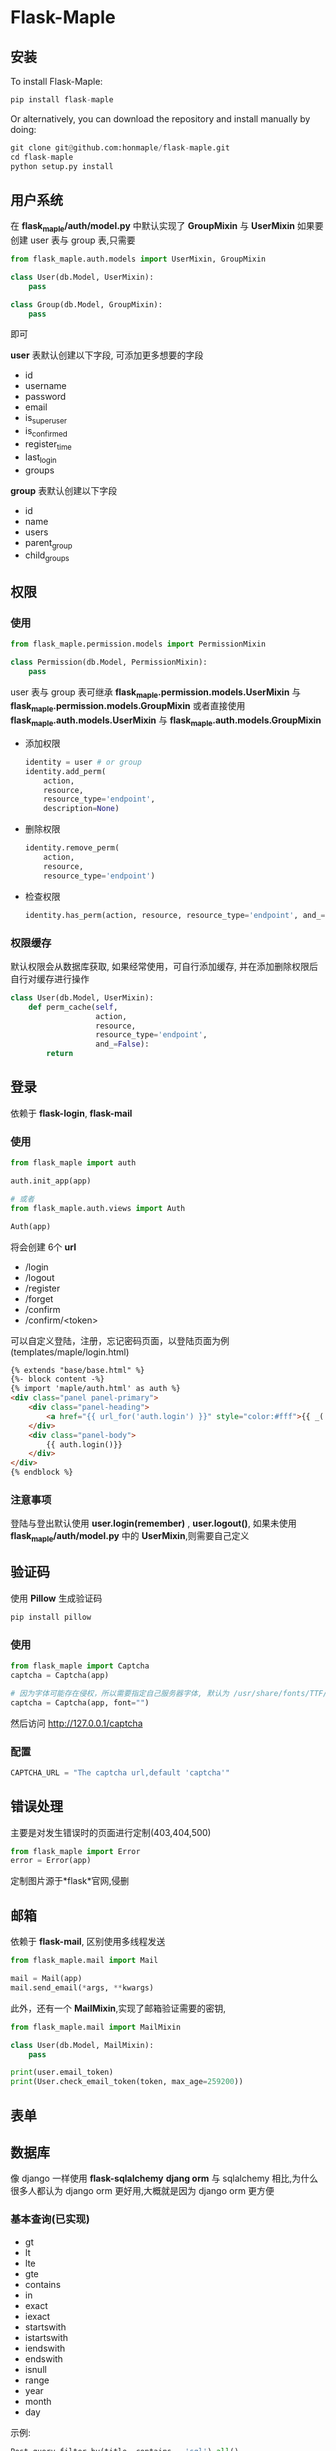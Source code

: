 * Flask-Maple

  [[https://pypi.python.org/pypi/Flask-Maple][https://img.shields.io/badge/pypi-v0.5.5-brightgreen.svg]]
  [[https://pypi.python.org/pypi/Flask-Maple][https://img.shields.io/badge/python-3.4-brightgreen.svg]]
  [[LICENSE][https://img.shields.io/badge/license-BSD-blue.svg]]

** 安装
   To install Flask-Maple:
   #+BEGIN_SRC python
pip install flask-maple
   #+END_SRC

   Or alternatively, you can download the repository and install manually by doing:
   #+BEGIN_SRC python
git clone git@github.com:honmaple/flask-maple.git
cd flask-maple
python setup.py install
   #+END_SRC

** 用户系统
   在 *flask_maple/auth/model.py* 中默认实现了 *GroupMixin* 与 *UserMixin*
   如果要创建 user 表与 group 表,只需要
   #+BEGIN_SRC python
     from flask_maple.auth.models import UserMixin, GroupMixin

     class User(db.Model, UserMixin):
         pass

     class Group(db.Model, GroupMixin):
         pass
   #+END_SRC
   即可
   
   *user* 表默认创建以下字段, 可添加更多想要的字段
   - id
   - username
   - password
   - email
   - is_superuser
   - is_confirmed
   - register_time
   - last_login
   - groups
     
   *group* 表默认创建以下字段
   - id
   - name
   - users
   - parent_group
   - child_groups

** 权限
*** 使用
    #+BEGIN_SRC python
      from flask_maple.permission.models import PermissionMixin

      class Permission(db.Model, PermissionMixin):
          pass
    #+END_SRC
    
    user 表与 group 表可继承 *flask_maple.permission.models.UserMixin* 与 *flask_maple.permission.models.GroupMixin*
    或者直接使用 *flask_maple.auth.models.UserMixin* 与 *flask_maple.auth.models.GroupMixin*
    
    - 添加权限
      #+BEGIN_SRC python
        identity = user # or group
        identity.add_perm(
            action,
            resource,
            resource_type='endpoint',
            description=None)
      #+END_SRC
      
    - 删除权限
      #+BEGIN_SRC python
        identity.remove_perm(
            action,
            resource,
            resource_type='endpoint')
      #+END_SRC
      
    - 检查权限
      #+BEGIN_SRC python
        identity.has_perm(action, resource, resource_type='endpoint', and_=False)
      #+END_SRC
       
*** 权限缓存
    默认权限会从数据库获取, 如果经常使用，可自行添加缓存, 并在添加删除权限后自行对缓存进行操作
    #+BEGIN_SRC python
      class User(db.Model, UserMixin):
          def perm_cache(self,
                         action,
                         resource,
                         resource_type='endpoint',
                         and_=False):
              return
    #+END_SRC
    
** 登录
   依赖于 *flask-login*, *flask-mail*
   
*** 使用
    #+BEGIN_SRC python
     from flask_maple import auth

     auth.init_app(app)

     # 或者
     from flask_maple.auth.views import Auth

     Auth(app)
    #+END_SRC
   
    将会创建 6个 *url*

    - /login
    - /logout
    - /register
    - /forget
    - /confirm
    - /confirm/<token>

    可以自定义登陆，注册，忘记密码页面，以登陆页面为例 (templates/maple/login.html)
    #+BEGIN_SRC html
     {% extends "base/base.html" %}
     {%- block content -%}
     {% import 'maple/auth.html' as auth %}
     <div class="panel panel-primary">
         <div class="panel-heading">
             <a href="{{ url_for('auth.login') }}" style="color:#fff">{{ _('Login')}}</a>
         </div>
         <div class="panel-body">
             {{ auth.login()}}
         </div>
     </div>
     {% endblock %}
    #+END_SRC
   
*** 注意事项
    登陆与登出默认使用 *user.login(remember)* , *user.logout()*, 如果未使用 *flask_maple/auth/model.py* 中的 *UserMixin*,则需要自己定义

** 验证码
   使用 *Pillow* 生成验证码

   #+BEGIN_SRC python
    pip install pillow
   #+END_SRC

*** 使用
    #+BEGIN_SRC python
      from flask_maple import Captcha
      captcha = Captcha(app)

      # 因为字体可能存在侵权，所以需要指定自己服务器字体, 默认为 /usr/share/fonts/TTF/DejaVuSans.ttf
      captcha = Captcha(app, font="")
    #+END_SRC
    然后访问 [[http://127.0.0.1/captcha][http://127.0.0.1/captcha]]

*** 配置
    #+BEGIN_SRC python
    CAPTCHA_URL = "The captcha url,default 'captcha'"
    #+END_SRC

** 错误处理
   主要是对发生错误时的页面进行定制(403,404,500)
   #+BEGIN_SRC python
     from flask_maple import Error
     error = Error(app)
   #+END_SRC
   
   定制图片源于*flask*官网,侵删
   
** 邮箱
   依赖于 *flask-mail*, 区别使用多线程发送

   #+BEGIN_SRC python
     from flask_maple.mail import Mail

     mail = Mail(app)
     mail.send_email(*args, **kwargs)
   #+END_SRC
   
   此外，还有一个 *MailMixin*,实现了邮箱验证需要的密钥,
   #+BEGIN_SRC python
     from flask_maple.mail import MailMixin

     class User(db.Model, MailMixin):
         pass

     print(user.email_token)
     print(User.check_email_token(token, max_age=259200))
   #+END_SRC
** 表单
** 数据库
   像 django 一样使用 *flask-sqlalchemy*
   *djang orm* 与 sqlalchemy 相比,为什么很多人都认为 django orm 更好用,大概就是因为 django orm 更方便

*** 基本查询(已实现)
    - gt
    - lt
    - lte
    - gte
    - contains
    - in
    - exact
    - iexact
    - startswith
    - istartswith
    - iendswith
    - endswith
    - isnull
    - range
    - year
    - month
    - day

    示例:
    #+BEGIN_SRC python
   Post.query.filter_by(title__contains = 'sql').all()
   Post.query.exclude_by(title__contains = 'sql').all()
    #+END_SRC

*** 关系查询
    #+BEGIN_SRC python
   Post.query.filter_by(tags__name__contains = 'sql').all()
    #+END_SRC

*** 其它
    #+BEGIN_SRC python
      Post.query.filter_by(tags__name__contains = 'sql').or(Post.id == 1,Post.id == 2).all()
      Post.query.filter_by(tags__name__contains = 'sql').and(Post.id == 1,Post.id == 2).all()
      Post.query.filter_by(tags__name__contains = 'sql').exists()
      Post.query.load_only('title')
    #+END_SRC

** 序列化
   把 *sqlalchemy* 对象序列化为 *json*, 使用方法参考于 *django rest framework*
   
*** 多个实例
    #+BEGIN_SRC python
      from flask_maple.serializer import Serializer

      posts = Post.query.all()
      serializer = Serializer(posts)
      data = serializer.data
    #+END_SRC
    
*** 单个实例
    #+BEGIN_SRC python
     post = Post.query.first()
     serializer = Serializer(post)
     data = serializer.data
    #+END_SRC
   
*** 排除字段
    #+BEGIN_SRC python
      serializer = Seralizer(post,exclude=['title'])
    #+END_SRC

*** 仅包括字段
    #+BEGIN_SRC python
      serializer = Seralizer(post,include=['title'])
    #+END_SRC

*** 关系查询深度
    #+BEGIN_SRC python
      serializer = Seralizer(post,depth=3)
    #+END_SRC
    depth 默认为*2*
      
*** 额外的字段
    #+BEGIN_SRC python
     class Post(Model):
         ......
         def get_post_count(self):
             return 11

     serializer = Serializer(post,extra=['get_post_count'])
    #+END_SRC
   
*** 自定义
    #+BEGIN_SRC python
    from flask_maple.serializer import Serializer

    class PostSerializer(Serializer):
        class Meta:
            include = []
            depth = 2
            include = []
            exclude = []
            extra = ['count']

    serializer = PostSerializer(post,include=['title'])
    #+END_SRC

** 中间件
   参考于 *django* 
   #+BEGIN_SRC python
     from flask_maple.middleware import Middleware

     app = ...
     Middleware(app)
   #+END_SRC
   
   中间件写法(以一个简单的性能测试中间件为例)
   #+BEGIN_SRC python
     class ProfileMiddleware(object):
         def preprocess_request(self):
             pr = cProfile.Profile()
             pr.enable()
             request.pr = pr

         def process_response(self, response):
             pr = request.pr
             pr.disable()
             s = StringIO()
             sortby = 'cumulative'
             ps = pstats.Stats(pr, stream=s).sort_stats(sortby)
             ps.print_stats()
             print(s.getvalue())
             return response
   #+END_SRC
   
   *重要* ，需要加入中间件配置
   #+BEGIN_EXAMPLE
   MIDDLEWARE = ["path.to.ProfileMiddleware"]
   #+END_EXAMPLE

** 日志
   记录 *info* 和 *error* 两个日志 level, 使用很简单
   #+BEGIN_SRC python
     from flask_maple.log import Logging

     app = ...
     Logging(app)
   #+END_SRC
   
   配置文件
   #+BEGIN_SRC python
     LOGGING = {
         'info': 'logs/info.log',   # 记录 info level 的日志,与配置文件同级下的 logs 目录,可修改
         'error': 'logs/error.log', # 记录 error level 的日志
         'send_mail': False,        # 当有错误发生时，是否发送邮件到管理员邮箱
         'toaddrs': [],             # 管理员邮箱，可为多个
         'subject': 'Your Application Failed',
         'formatter': '''
                 Message type:       %(levelname)s
                 Location:           %(pathname)s:%(lineno)d
                 Module:             %(module)s
                 Function:           %(funcName)s
                 Time:               %(asctime)s

                 Message:

                 %(message)s
                 '''
     }
   #+END_SRC
   
   当*send_mail*为 *True*时, 配置依赖于 *flask_mail*的配置(主要是不想写多份)
   #+BEGIN_EXAMPLE
     MAIL_USERNAME
     MAIL_PASSWORD
     MAIL_SERVER
     MAIL_PORT
     MAIL_DEFAULT_SENDER
   #+END_EXAMPLE
** App
   创建两个常用的 *url*

   - /robots.txt
   - /favicon.ico
     
*** 使用
    #+BEGIN_SRC python
      from flask_maple.app import App

      App(app)
    #+END_SRC
    
    此外,因为国际化等原因,可以传递 *flask_maple.json.CustomJSONEncoder* 给 App
    #+BEGIN_SRC python
      from flask_maple.app import App
      from flask_maple.json import CustomJSONEncoder

      App(app, json=CustomJSONEncoder)
    #+END_SRC
    
*** 配置
    参考于 django,可以懒加载 blueprint
    #+BEGIN_EXAMPLE
      INSTALLED_APPS = [
          "path.to.blueprint1",
          "path.to.blueprint2",
          {
              "kwargs":{},
              "blueprint":{}
          }
      ]
    #+END_EXAMPLE
** Bootstrap
   主要是个人经常使用的一些模板,比如 bootstrap 的js,css 文件，分页模板, 上下撑满等
   并依赖于 *flask-assets* ,对 js,css 文件进行压缩

*** 使用
    #+BEGIN_SRC python
      from flask_maple import Bootstrap
      bootstrap = Bootstrap(
          app,
          css=('styles/monokai.css', 'styles/mine.css'),
          js=('styles/upload.js', 'styles/forums.js', 'styles/following.js',
              'styles/topic.js'),
          auth=True)
    #+END_SRC

    或者
    #+BEGIN_SRC python
   bootstrap = Bootstrap()
   bootstrap.init_app(app)
    #+END_SRC

*** 模板
    #+BEGIN_SRC html
     {% extends 'maple/base.html' %}
     {% block main -%}
     <button class="btn btn-primary">submit</button>
     <span class="glyphicon glyphicon-search" aria-hidden="true"></span>
     {% endblock -%}
    #+END_SRC

*** 配置
    #+BEGIN_SRC python
    AUTHOR_NAME = "This will show you name at html footer"
    #+END_SRC

** Redis
   默认会加载 *rediscluster.StrictRedisCluster* ,如果 rediscluster 未安装则加载 *redis.StrictRedis*
   
*** 使用
    #+BEGIN_SRC python
     from flask_maple.redis import Redis

     redis = Redis(app)

     # 像平时使用 redispy 一样使用
     print(redis.get(...))
    #+END_SRC
   
*** 配置
    #+BEGIN_EXAMPLE
    REDSI = {...}
    #+END_EXAMPLE

